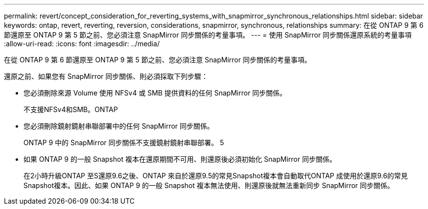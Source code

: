 ---
permalink: revert/concept_consideration_for_reverting_systems_with_snapmirror_synchronous_relationships.html 
sidebar: sidebar 
keywords: ontap, revert, reverting, reversion, considerations, snapmirror, synchronous, relationships 
summary: 在從 ONTAP 9 第 6 節還原至 ONTAP 9 第 5 節之前、您必須注意 SnapMirror 同步關係的考量事項。 
---
= 使用 SnapMirror 同步關係還原系統的考量事項
:allow-uri-read: 
:icons: font
:imagesdir: ../media/


[role="lead"]
在從 ONTAP 9 第 6 節還原至 ONTAP 9 第 5 節之前、您必須注意 SnapMirror 同步關係的考量事項。

還原之前、如果您有 SnapMirror 同步關係、則必須採取下列步驟：

* 您必須刪除來源 Volume 使用 NFSv4 或 SMB 提供資料的任何 SnapMirror 同步關係。
+
不支援NFSv4和SMB。ONTAP

* 您必須刪除鏡射鏡射串聯部署中的任何 SnapMirror 同步關係。
+
ONTAP 9 中的 SnapMirror 同步關係不支援鏡射鏡射串聯部署。 5

* 如果 ONTAP 9 的一般 Snapshot 複本在還原期間不可用、則還原後必須初始化 SnapMirror 同步關係。
+
在2小時升級ONTAP 至S還原9.6之後、ONTAP 來自於還原9.5的常見Snapshot複本會自動取代ONTAP 成使用於還原9.6的常見Snapshot複本。因此、如果 ONTAP 9 的一般 Snapshot 複本無法使用、則還原後就無法重新同步 SnapMirror 同步關係。


